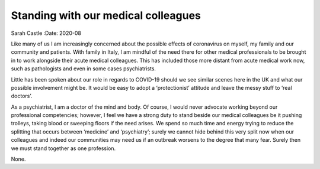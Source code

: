 ====================================
Standing with our medical colleagues
====================================

Sarah Castle
:Date: 2020-08


.. contents::
   :depth: 3
..

Like many of us I am increasingly concerned about the possible effects
of coronavirus on myself, my family and our community and patients. With
family in Italy, I am mindful of the need there for other medical
professionals to be brought in to work alongside their acute medical
colleagues. This has included those more distant from acute medical work
now, such as pathologists and even in some cases psychiatrists.

Little has been spoken about our role in regards to COVID-19 should we
see similar scenes here in the UK and what our possible involvement
might be. It would be easy to adopt a ‘protectionist’ attitude and leave
the messy stuff to ‘real doctors’.

As a psychiatrist, I am a doctor of the mind and body. Of course, I
would never advocate working beyond our professional competencies;
however, I feel we have a strong duty to stand beside our medical
colleagues be it pushing trolleys, taking blood or sweeping floors if
the need arises. We spend so much time and energy trying to reduce the
splitting that occurs between ‘medicine’ and ‘psychiatry’; surely we
cannot hide behind this very split now when our colleagues and indeed
our communities may need us if an outbreak worsens to the degree that
many fear. Surely then we must stand together as one profession.

None.
